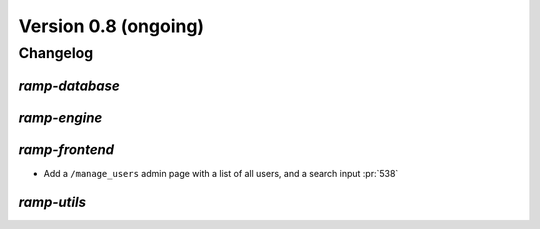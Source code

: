.. _changes_0_9:

Version 0.8 (ongoing)
=====================

Changelog
---------


`ramp-database`
...............


`ramp-engine`
.............


`ramp-frontend`
...............

- Add a ``/manage_users`` admin page with a list of all users, and a search input :pr:`538`


`ramp-utils`
............
